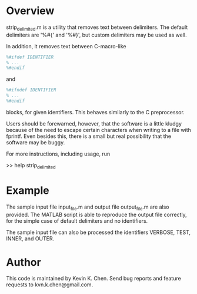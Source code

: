 * Overview

  strip_delimited.m is a utility that removes text between delimiters.  The
  default delimiters are '%#{' and '%#}', but custom delimiters may be used as
  well.

  In addition, it removes text between C-macro-like

#+BEGIN_SRC MATLAB
      %#ifdef IDENTIFIER
      % ...
      %#endif
#+END_SRC

  and

#+BEGIN_SRC MATLAB
      %#ifndef IDENTIFIER
      % ...
      %#endif
#+END_SRC

  blocks, for given identifiers.  This behaves similarly to the C preprocessor.

  Users should be forewarned, however, that the software is a little kludgy
  because of the need to escape certain characters when writing to a file with
  fprintf.  Even besides this, there is a small but real possibility that the
  software may be buggy.

  For more instructions, including usage, run

      >> help strip_delimited

* Example

  The sample input file input_file.m and output file output_file.m are also
  provided.  The MATLAB script is able to reproduce the output file correctly,
  for the simple case of default delimiters and no identifiers.

  The sample input file can also be processed the identifiers VERBOSE, TEST,
  INNER, and OUTER.

* Author

  This code is maintained by Kevin K. Chen.  Send bug reports and feature
  requests to kvn.k.chen@gmail.com.

